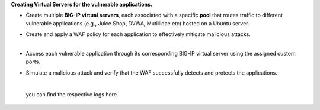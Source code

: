 **Creating Virtual Servers for the vulnerable applications.** 

- | Create multiple **BIG-IP virtual servers**, each associated with a
    specific **pool** that routes traffic to different vulnerable
    applications (e.g., Juice Shop, DVWA, Mutillidae etc) hosted on a
    Ubuntu server. 
  | |A screenshot of a computer AI-generated content may be incorrect.| 

- | Create and apply a WAF policy for each application to effectively
    mitigate malicious attacks. 
  | |image1| 
  |  

- | Access each vulnerable application through its corresponding BIG-IP
    virtual server using the assigned custom ports\ **.** 
  | |image2| 
  | |A screenshot of a login form AI-generated content may be
    incorrect.| 
  | |image3| 

- | Simulate a malicious attack and verify that the WAF successfully
    detects and protects the applications. 
  |   
  | |image4|

..

   | you can find the respective logs here.
   | |image5|

.. |A screenshot of a computer AI-generated content may be incorrect.| image:: media/image1.png
   :width: 5.76667in
   :height: 2.70833in
.. |image1| image:: media/image2.png
   :width: 5.76667in
   :height: 3.275in
.. |image2| image:: media/image3.png
   :width: 5.76667in
   :height: 2.49167in
.. |A screenshot of a login form AI-generated content may be incorrect.| image:: media/image4.png
   :width: 5.76667in
   :height: 2.05in
.. |image3| image:: media/image5.png
   :width: 5.76667in
   :height: 3.04167in
.. |image4| image:: media/image6.png
   :width: 5.76667in
   :height: 2.74167in
.. |image5| image:: media/image7.png
   :width: 6.26667in
   :height: 3.575in

